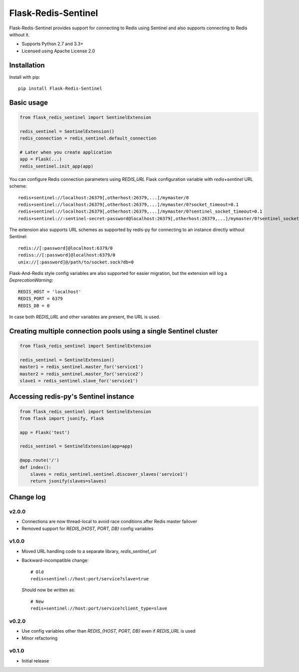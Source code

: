 Flask-Redis-Sentinel
====================

.. image:: https://travis-ci.org/exponea/flask-redis-sentinel.svg
    :target: https://travis-ci.org/exponea/flask-redis-sentinel
    :alt: Travis CI

Flask-Redis-Sentinel provides support for connecting to Redis using Sentinel and also supports connecting to Redis
without it.

* Supports Python 2.7 and 3.3+
* Licensed using Apache License 2.0

Installation
------------

Install with pip::

    pip install Flask-Redis-Sentinel

Basic usage
-----------

.. code-block:: python

    from flask_redis_sentinel import SentinelExtension

    redis_sentinel = SentinelExtension()
    redis_connection = redis_sentinel.default_connection

    # Later when you create application
    app = Flask(...)
    redis_sentinel.init_app(app)

You can configure Redis connection parameters using `REDIS_URL` Flask configuration variable with `redis+sentinel`
URL scheme::

    redis+sentinel://localhost:26379[,otherhost:26379,...]/mymaster/0
    redis+sentinel://localhost:26379[,otherhost:26379,...]/mymaster/0?socket_timeout=0.1
    redis+sentinel://localhost:26379[,otherhost:26379,...]/mymaster/0?sentinel_socket_timeout=0.1
    redis+sentinel://:sentinel-secret-password@localhost:26379[,otherhost:26379,...]/mymaster/0?sentinel_socket_timeout=0.1

The extension also supports URL schemes as supported by redis-py for connecting to an instance directly without Sentinel::

    redis://[:password]@localhost:6379/0
    rediss://[:password]@localhost:6379/0
    unix://[:password]@/path/to/socket.sock?db=0

Flask-And-Redis style config variables are also supported for easier migration, but the extension will
log a `DeprecationWarning`::

    REDIS_HOST = 'localhost'
    REDIS_PORT = 6379
    REDIS_DB = 0

In case both `REDIS_URL` and other variables are present, the URL is used.

Creating multiple connection pools using a single Sentinel cluster
------------------------------------------------------------------

.. code-block:: python

    from flask_redis_sentinel import SentinelExtension

    redis_sentinel = SentinelExtension()
    master1 = redis_sentinel.master_for('service1')
    master2 = redis_sentinel.master_for('service2')
    slave1 = redis_sentinel.slave_for('service1')

Accessing redis-py's Sentinel instance
--------------------------------------

.. code-block:: python

    from flask_redis_sentinel import SentinelExtension
    from flask import jsonify, Flask

    app = Flask('test')

    redis_sentinel = SentinelExtension(app=app)

    @app.route('/')
    def index():
        slaves = redis_sentinel.sentinel.discover_slaves('service1')
        return jsonify(slaves=slaves)

Change log
----------

v2.0.0
~~~~~~

* Connections are now thread-local to avoid race conditions after Redis master failover
* Removed support for `REDIS_{HOST, PORT, DB}` config variables

v1.0.0
~~~~~~

* Moved URL handling code to a separate library, `redis_sentinel_url`
* Backward-incompatible change::

    # Old
    redis+sentinel://host:port/service?slave=true

  Should now be written as::

    # New
    redis+sentinel://host:port/service?client_type=slave

v0.2.0
~~~~~~

* Use config variables other than `REDIS_{HOST, PORT, DB}` even if `REDIS_URL` is used
* Minor refactoring

v0.1.0
~~~~~~

* Initial release


